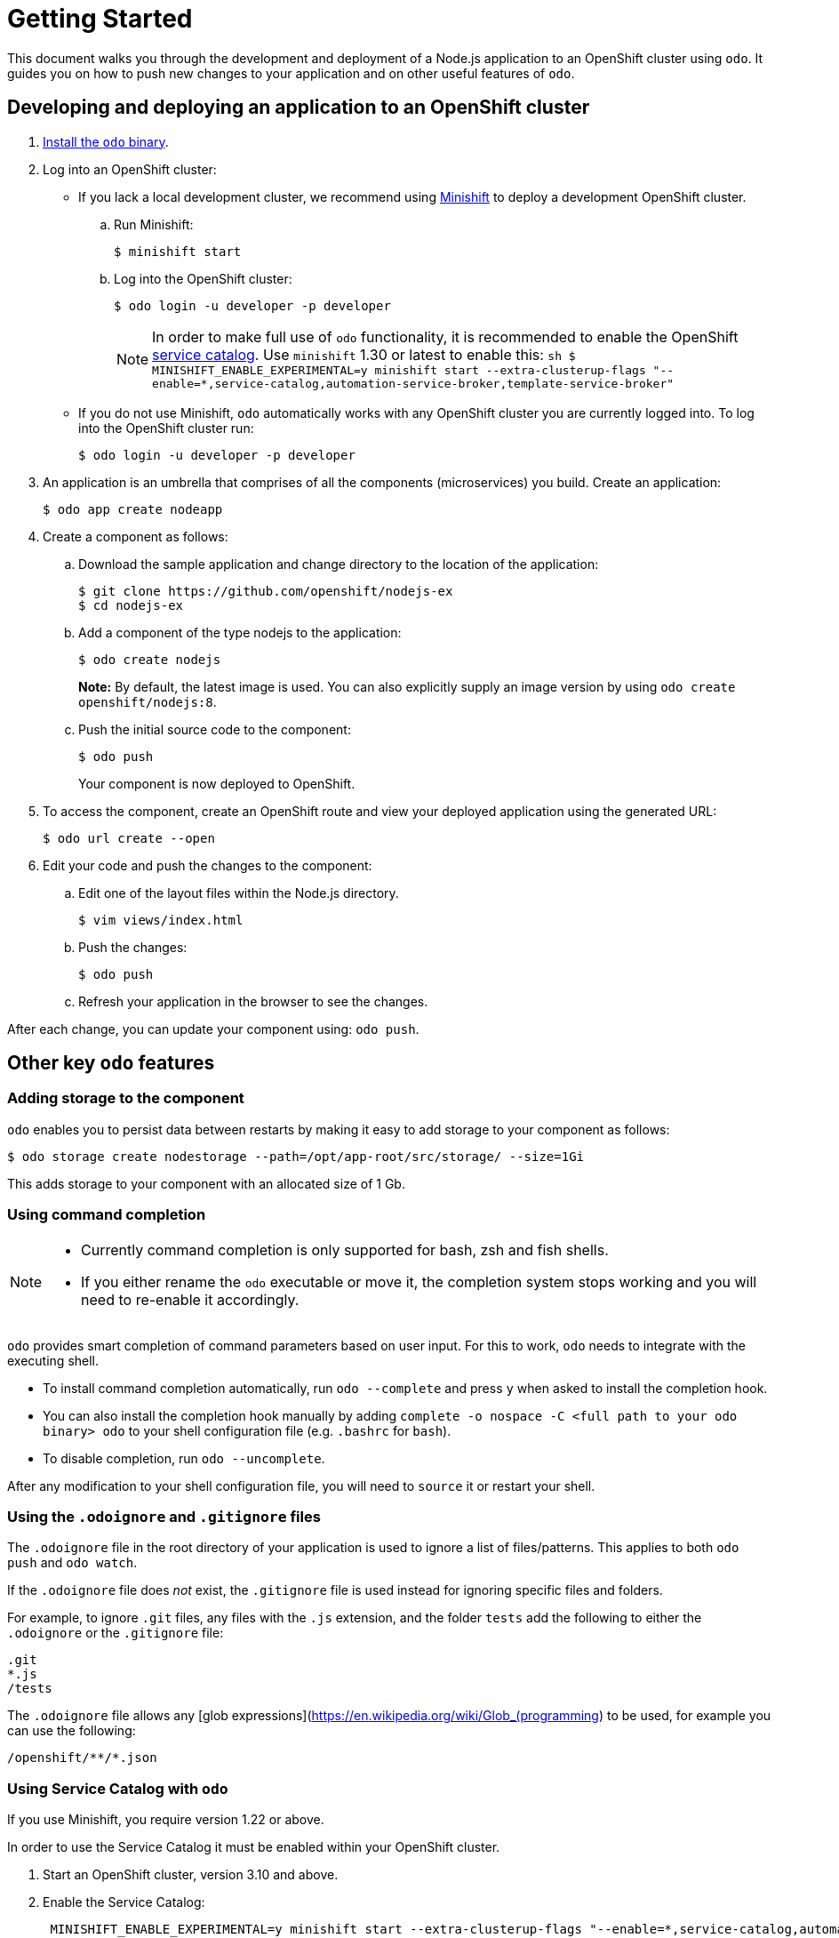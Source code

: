 = Getting Started

This document walks you through the development and deployment of a Node.js application to an OpenShift cluster using `odo`. It guides you on how to push new changes to your application and on other useful features of `odo`.

== Developing and deploying an application to an OpenShift cluster

. link:/docs/installation.md[Install the `odo` binary].
. Log into an OpenShift cluster:

* If you lack a local development cluster, we recommend using
https://docs.openshift.org/latest/minishift/getting-started/installing.html[Minishift]
to deploy a development OpenShift cluster.
+
.. Run Minishift:
+
[source,bash]
----
$ minishift start
----
.. Log into the OpenShift cluster:
+
[source,bash]
----
$ odo login -u developer -p developer
----
+
NOTE: In order to make full use of `odo` functionality, it is recommended to enable the OpenShift https://docs.openshift.com/container-platform/3.11/architecture/service_catalog/index.html[service catalog]. Use `minishift` 1.30 or latest to enable this: `sh   $ MINISHIFT_ENABLE_EXPERIMENTAL=y minishift start --extra-clusterup-flags "--enable=*,service-catalog,automation-service-broker,template-service-broker"`

* If you do not use Minishift, `odo` automatically works with any OpenShift cluster you are currently logged into. To log into the OpenShift cluster run:
+
[source,bash]
----
$ odo login -u developer -p developer
----

. An application is an umbrella that comprises of all the components (microservices) you build. Create an application:
+
[source,bash]
----
$ odo app create nodeapp
----

. Create a component as follows:

.. Download the sample application and change directory to the location of the application:
+
[source,bash]
----
$ git clone https://github.com/openshift/nodejs-ex
$ cd nodejs-ex
----
.. Add a component of the type nodejs to the application:
+
[source,bash]
----
$ odo create nodejs
----
+
*Note:* By default, the latest image is used. You can also explicitly supply an image version by using `odo create openshift/nodejs:8`.
.. Push the initial source code to the component:
+
[source,bash]
----
$ odo push
----
+
Your component is now deployed to OpenShift.
. To access the component, create an OpenShift route and view your
deployed application using the generated URL:
+
[source,bash]
----
$ odo url create --open
----

.  Edit your code and push the changes to the component:
..  Edit one of the layout files within the Node.js directory.
+
[source,bash]
----
$ vim views/index.html
----
..  Push the changes:
+
[source,bash]
----
$ odo push
----
..  Refresh your application in the browser to see the changes.

After each change, you can update your component using: `odo push`.

== Other key `odo` features

=== Adding storage to the component

`odo` enables you to persist data between restarts by making it easy to add storage to your component as follows:

[source,bash]
----
$ odo storage create nodestorage --path=/opt/app-root/src/storage/ --size=1Gi
----

This adds storage to your component with an allocated size of 1 Gb.

=== Using command completion

[NOTE]
====
* Currently command completion is only supported for bash, zsh and fish shells.
* If you either rename the `odo` executable or move it, the
completion system stops working and you will need to re-enable it
accordingly.
====

`odo` provides smart completion of command parameters based on user input. For this to work, `odo` needs to integrate with the executing shell.

* To install command completion automatically, run `odo --complete` and press `y` when asked to install the completion hook.
* You can also install the completion hook manually by adding
`complete -o nospace -C <full path to your odo binary> odo` to your shell configuration file (e.g. `.bashrc` for `bash`).
* To disable completion, run `odo --uncomplete`.

After any modification to your shell configuration file, you will need to `source` it or restart your shell.

=== Using the `.odoignore` and `.gitignore` files

The `.odoignore` file in the root directory of your application is used to ignore a list of files/patterns. This applies to both `odo push` and `odo watch`.

If the `.odoignore` file does _not_ exist, the `.gitignore` file is used instead for ignoring specific files and folders.

For example, to ignore `.git` files, any files with the `.js` extension, and the folder `tests` add the following to either the `.odoignore` or the `.gitignore` file:

[source,bash]
----
.git
*.js
/tests
----

The `.odoignore` file allows any [glob expressions](https://en.wikipedia.org/wiki/Glob_(programming) to be used, for example you can use the following:

[source,bash]
----
/openshift/**/*.json
----

=== Using Service Catalog with `odo`

If you use Minishift, you require version 1.22 or above.

In order to use the Service Catalog it must be enabled within your
OpenShift cluster.

. Start an OpenShift cluster, version 3.10 and above.
. Enable the Service Catalog:
+
[source,bash]
----
 MINISHIFT_ENABLE_EXPERIMENTAL=y minishift start --extra-clusterup-flags "--enable=*,service-catalog,automation-service-broker"
----

. After you enable or start `minishift` use:

* `odo catalog list services` to list the services
* `odo service <verb> <servicename>` to list service catalog related operations

=== Adding a custom builder

OpenShift enables you to add a https://docs.openshift.com/container-platform/3.7/creating_images/custom.html[custom image] to bridge the gap between the creation of custom images. A custom
builder image usually includes the base image of https://hub.docker.com/r/openshift/origin-custom-docker-builder/[openshift/origin-custom-docker-builder].

The following example demonstrates the successful import and use of the link:registry.access.redhat.com/redhat-openjdk-18/openjdk18-openshift[redhat-openjdk-18]image:

.Prerequisites:
`oc` binary is https://docs.openshift.org/latest/cli_reference/get_started_cli.html#installing-the-cli[installed] and present on the `$PATH`.

.Procedure:

. Import the image into OpenShift:
+
[source,bash]
----
oc import-image openjdk18 --from=registry.access.redhat.com/redhat-openjdk-18/openjdk18-openshift --confirm
----
. Tag the image to make it accessible to `odo`:
+
[source,bash]
----
oc annotate istag/openjdk18:latest tags=builder
----
. Deploy it with `odo`:
+
[source,bash]
----
odo create openjdk18 --git https://github.com/openshift-evangelists/Wild-West-Backend
----
